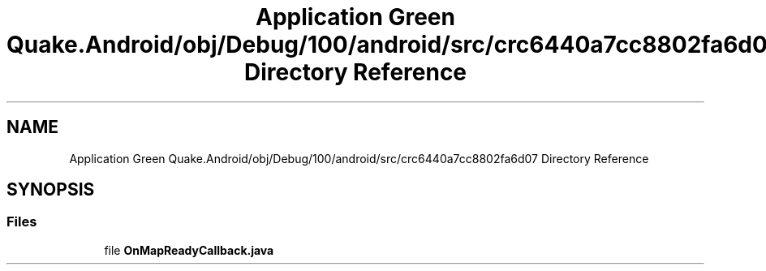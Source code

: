 .TH "Application Green Quake.Android/obj/Debug/100/android/src/crc6440a7cc8802fa6d07 Directory Reference" 3 "Thu Apr 29 2021" "Version 1.0" "Green Quake" \" -*- nroff -*-
.ad l
.nh
.SH NAME
Application Green Quake.Android/obj/Debug/100/android/src/crc6440a7cc8802fa6d07 Directory Reference
.SH SYNOPSIS
.br
.PP
.SS "Files"

.in +1c
.ti -1c
.RI "file \fBOnMapReadyCallback\&.java\fP"
.br
.in -1c
